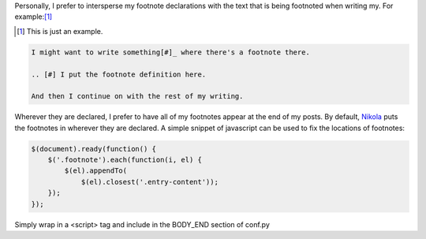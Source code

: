 .. title: Fixing Nikola Footnote Locations
.. slug: fixing-nikola-footnote-locations
.. date: 2016-01-23 23:44:17+00:00
.. tags: nikola, meta, code snippets
.. category: meta
.. link:
.. description:
.. type: text

Personally, I prefer to intersperse my footnote declarations with the text that is being footnoted when writing my. For example:[#]_

.. [#] This is just an example.

.. code:: ReST

    I might want to write something[#]_ where there's a footnote there.

    .. [#] I put the footnote definition here.

    And then I continue on with the rest of my writing.

Wherever they are declared, I prefer to have all of my footnotes appear at the end of my posts. By default, `Nikola <https://getnikola.com>`_  puts the footnotes in wherever they are declared. A simple snippet of javascript can be used to fix the locations of footnotes:

.. code:: javascript

    $(document).ready(function() {
        $('.footnote').each(function(i, el) {
            $(el).appendTo(
                $(el).closest('.entry-content'));
        });
    });

Simply wrap in a <script> tag and include in the BODY_END section of conf.py
